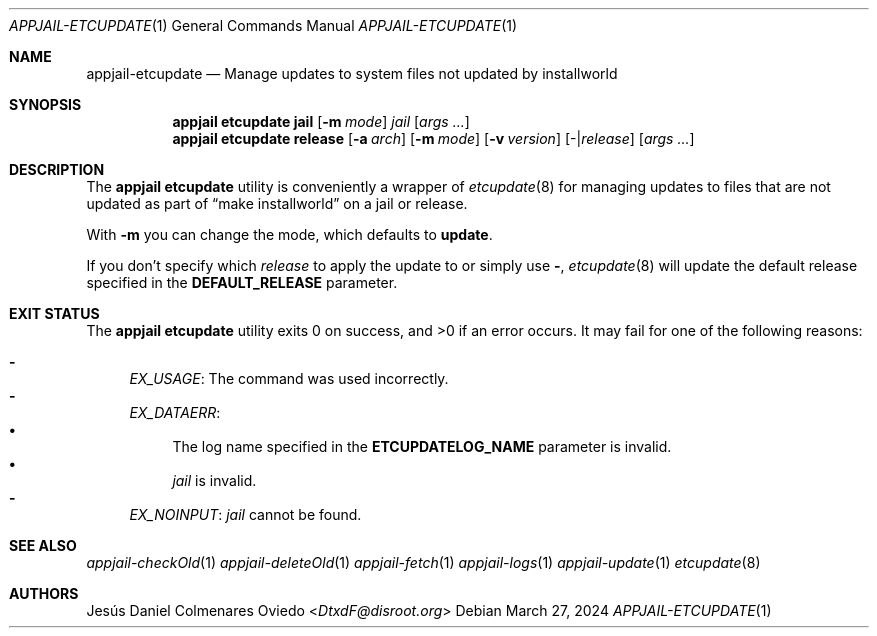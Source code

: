 .\"Copyright (c) 2024, Jesús Daniel Colmenares Oviedo <DtxdF@disroot.org>
.\"All rights reserved.
.\"
.\"Redistribution and use in source and binary forms, with or without
.\"modification, are permitted provided that the following conditions are met:
.\"
.\"* Redistributions of source code must retain the above copyright notice, this
.\"  list of conditions and the following disclaimer.
.\"
.\"* Redistributions in binary form must reproduce the above copyright notice,
.\"  this list of conditions and the following disclaimer in the documentation
.\"  and/or other materials provided with the distribution.
.\"
.\"* Neither the name of the copyright holder nor the names of its
.\"  contributors may be used to endorse or promote products derived from
.\"  this software without specific prior written permission.
.\"
.\"THIS SOFTWARE IS PROVIDED BY THE COPYRIGHT HOLDERS AND CONTRIBUTORS "AS IS"
.\"AND ANY EXPRESS OR IMPLIED WARRANTIES, INCLUDING, BUT NOT LIMITED TO, THE
.\"IMPLIED WARRANTIES OF MERCHANTABILITY AND FITNESS FOR A PARTICULAR PURPOSE ARE
.\"DISCLAIMED. IN NO EVENT SHALL THE COPYRIGHT HOLDER OR CONTRIBUTORS BE LIABLE
.\"FOR ANY DIRECT, INDIRECT, INCIDENTAL, SPECIAL, EXEMPLARY, OR CONSEQUENTIAL
.\"DAMAGES (INCLUDING, BUT NOT LIMITED TO, PROCUREMENT OF SUBSTITUTE GOODS OR
.\"SERVICES; LOSS OF USE, DATA, OR PROFITS; OR BUSINESS INTERRUPTION) HOWEVER
.\"CAUSED AND ON ANY THEORY OF LIABILITY, WHETHER IN CONTRACT, STRICT LIABILITY,
.\"OR TORT (INCLUDING NEGLIGENCE OR OTHERWISE) ARISING IN ANY WAY OUT OF THE USE
.\"OF THIS SOFTWARE, EVEN IF ADVISED OF THE POSSIBILITY OF SUCH DAMAGE.
.Dd March 27, 2024
.Dt APPJAIL-ETCUPDATE 1
.Os
.Sh NAME
.Nm appjail-etcupdate
.Nd Manage updates to system files not updated by installworld
.Sh SYNOPSIS
.Nm appjail etcupdate
.Cm jail
.Op Fl m Ar mode
.Ar jail
.Op Ar args "..."
.Nm appjail etcupdate
.Cm release
.Op Fl a Ar arch
.Op Fl m Ar mode
.Op Fl v Ar version
.Op - Ns | Ns Ar release
.Op Ar args "..."
.Sh DESCRIPTION
The
.Sy appjail etcupdate
utility is conveniently a wrapper of
.Xr etcupdate 8
for managing updates to files that are not updated as part of
.Dq make installworld
on a jail or release.
.Pp
With
.Fl m
you can change the mode, which defaults to
.Sy update "."
.Pp
If you don't specify which
.Ar release
to apply the update to or simply use
.Sy - ","
.Xr etcupdate 8
will update the default release specified in the
.Sy DEFAULT_RELEASE
parameter.
.Sh EXIT STATUS
.Ex -std "appjail etcupdate"
It may fail for one of the following reasons:
.Pp
.Bl -dash -compact
.It
.Em EX_USAGE ":"
The command was used incorrectly.
.It
.Em EX_DATAERR ":"
.Bl -bullet -compact
.It
The log name specified in the
.Sy ETCUPDATELOG_NAME
parameter is invalid.
.It
.Ar jail
is invalid.
.El
.It
.Em EX_NOINPUT ":"
.Ar jail
cannot be found.
.El
.Sh SEE ALSO
.Xr appjail-checkOld 1
.Xr appjail-deleteOld 1
.Xr appjail-fetch 1
.Xr appjail-logs 1
.Xr appjail-update 1
.Xr etcupdate 8
.Sh AUTHORS
.An Jesús Daniel Colmenares Oviedo Aq Mt DtxdF@disroot.org
